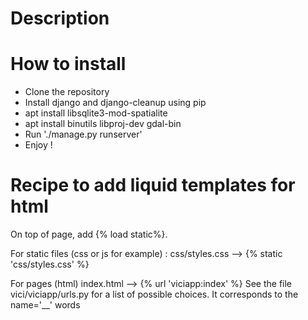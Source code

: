 * Description

* How to install
- Clone the repository
- Install django and django-cleanup using pip
- apt install libsqlite3-mod-spatialite
- apt install binutils libproj-dev gdal-bin
- Run './manage.py runserver'
- Enjoy !

* Recipe to add liquid templates for html
On top of page, add {% load static%}. 

For static files (css or js for example) : 
css/styles.css -----> {% static 'css/styles.css' %}

For pages (html)
index.html -----> {% url 'viciapp:index' %}
See the file vici/viciapp/urls.py for a list of possible choices. 
It corresponds to the name='__' words
